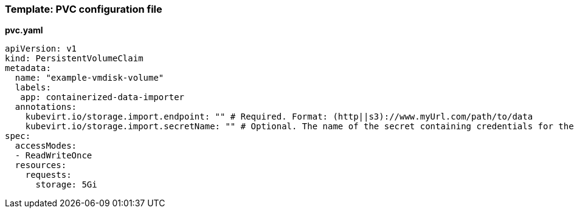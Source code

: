 
[[template-pvc-configuration-file]]
=== Template: PVC configuration file

*pvc.yaml*

....
apiVersion: v1
kind: PersistentVolumeClaim
metadata:
  name: "example-vmdisk-volume"
  labels:
   app: containerized-data-importer
  annotations:
    kubevirt.io/storage.import.endpoint: "" # Required. Format: (http||s3)://www.myUrl.com/path/to/data
    kubevirt.io/storage.import.secretName: "" # Optional. The name of the secret containing credentials for the data source
spec:
  accessModes:
  - ReadWriteOnce
  resources:
    requests:
      storage: 5Gi
....
